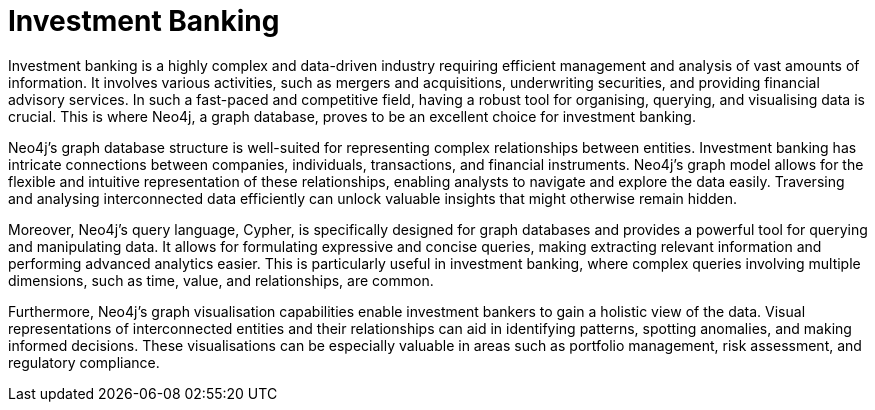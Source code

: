 = Investment Banking

Investment banking is a highly complex and data-driven industry requiring efficient management and analysis of vast amounts of information. It involves various activities, such as mergers and acquisitions, underwriting securities, and providing financial advisory services. In such a fast-paced and competitive field, having a robust tool for organising, querying, and visualising data is crucial. This is where Neo4j, a graph database, proves to be an excellent choice for investment banking.

Neo4j's graph database structure is well-suited for representing complex relationships between entities. Investment banking has intricate connections between companies, individuals, transactions, and financial instruments. Neo4j's graph model allows for the flexible and intuitive representation of these relationships, enabling analysts to navigate and explore the data easily. Traversing and analysing interconnected data efficiently can unlock valuable insights that might otherwise remain hidden.

Moreover, Neo4j's query language, Cypher, is specifically designed for graph databases and provides a powerful tool for querying and manipulating data. It allows for formulating expressive and concise queries, making extracting relevant information and performing advanced analytics easier. This is particularly useful in investment banking, where complex queries involving multiple dimensions, such as time, value, and relationships, are common.

Furthermore, Neo4j's graph visualisation capabilities enable investment bankers to gain a holistic view of the data. Visual representations of interconnected entities and their relationships can aid in identifying patterns, spotting anomalies, and making informed decisions. These visualisations can be especially valuable in areas such as portfolio management, risk assessment, and regulatory compliance.

